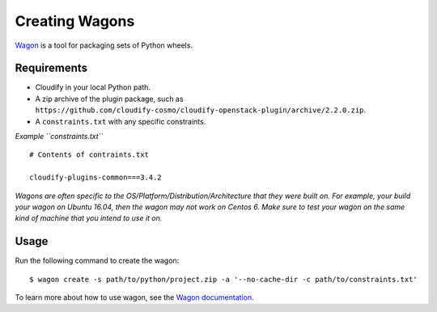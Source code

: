Creating Wagons
%%%%%%%%%%%%%%%

`Wagon <https://github.org/cloudify-cosmo/wagon>`__ is a tool for
packaging sets of Python wheels.

Requirements
============

-  Cloudify in your local Python path.
-  A zip archive of the plugin package, such as
   ``https://github.com/cloudify-cosmo/cloudify-openstack-plugin/archive/2.2.0.zip``.
-  A ``constraints.txt`` with any specific constraints.

*Example ``constraints.txt``*

::

    # Contents of contraints.txt

    cloudify-plugins-common===3.4.2

*Wagons are often specific to the OS/Platform/Distribution/Architecture
that they were built on. For example, your build your wagon on Ubuntu
16.04, then the wagon may not work on Centos 6. Make sure to test your
wagon on the same kind of machine that you intend to use it on.*

Usage
=====

Run the following command to create the wagon:

::

    $ wagon create -s path/to/python/project.zip -a '--no-cache-dir -c path/to/constraints.txt'

To learn more about how to use wagon, see the `Wagon
documentation <https://github.com/cloudify-cosmo/wagon>`__.
